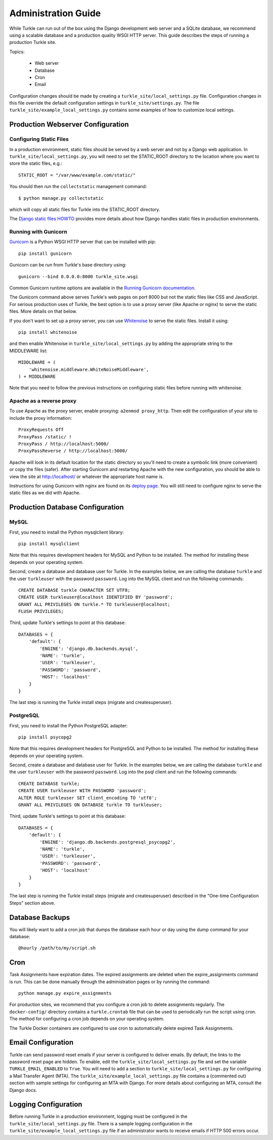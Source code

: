 Administration Guide
====================

While Turkle can run out of the box using the Django development web server
and a SQLite database, we recommend using a scalable database and a production
quality WSGI HTTP server. This guide describes the steps of running a production
Turkle site.

Topics:

 * Web server
 * Database
 * Cron
 * Email

Configuration changes should be made by creating a
``turkle_site/local_settings.py`` file.  Configuration changes in this
file override the default configuration settings in
``turkle_site/settings.py``.  The file
``turkle_site/example_local_settings.py`` contains some examples of how
to customize local settings.

Production Webserver Configuration
----------------------------------

Configuring Static Files
````````````````````````

In a production environment, static files should be served by a web
server and not by a Django web application.  In ``turkle_site/local_settings.py``, you
will need to set the STATIC_ROOT directory to the location where you
want to store the static files, e.g.::

    STATIC_ROOT = "/var/www/example.com/static/"

You should then run the ``collectstatic`` management command::

    $ python manage.py collectstatic

which will copy all static files for Turkle into the STATIC_ROOT
directory.

The `Django static files HOWTO`_
provides more details about how Django handles static files in
production environments.

Running with Gunicorn
`````````````````````

Gunicorn_ is a Python WSGI HTTP server that can
be installed with pip::

    pip install gunicorn

Gunicorn can be run from Turkle's base directory using::

    gunicorn --bind 0.0.0.0:8000 turkle_site.wsgi

Common Gunicorn runtime options are available in the
`Running Gunicorn documentation`_.

The Gunicorn command above serves Turkle's web pages on port 8000 but
not the static files like CSS and JavaScript.  For serious production
uses of Turkle, the best option is to use a proxy server (like Apache
or nginx) to serve the static files. More details on that below.

If you don't want to set up a proxy server, you can use
Whitenoise_ to serve the static files.  Install it using::

    pip install whitenoise

and then enable Whitenoise in ``turkle_site/local_settings.py`` by
adding the appropriate string to the MIDDLEWARE list::

    MIDDLEWARE = (
        'whitenoise.middleware.WhiteNoiseMiddleware',
    ) + MIDDLEWARE

Note that you need to follow the previous instructions on configuring static files
before running with whitenoise.

Apache as a reverse proxy
`````````````````````````

To use Apache as the proxy server, enable proxying: ``a2enmod proxy_http``.
Then edit the configuration of your site to include the proxy information::

    ProxyRequests Off
    ProxyPass /static/ !
    ProxyPass / http://localhost:5000/
    ProxyPassReverse / http://localhost:5000/

Apache will look in its default location for the static directory so you'll need to create
a symbolic link (more convenient) or copy the files (safer).
After starting Gunicorn and restarting Apache with the new configuration, you should
be able to view the site at http://localhost/ or whatever the appropriate host name is.

Instructions for using Gunicorn with nginx are found on its `deploy page`_.
You will still need to configure nginx to serve the static files as we did with Apache.

Production Database Configuration
---------------------------------

MySQL
`````

First, you need to install the Python mysqlclient library::

    pip install mysqlclient

Note that this requires development headers for MySQL and Python to be installed.
The method for installing these depends on your operating system.

Second, create a database and database user for Turkle. In the examples below,
we are calling the database ``turkle`` and the user ``turkleuser`` with the password ``password``.
Log into the MySQL client and run the following commands::

    CREATE DATABASE turkle CHARACTER SET UTF8;
    CREATE USER turkleuser@localhost IDENTIFIED BY 'password';
    GRANT ALL PRIVILEGES ON turkle.* TO turkleuser@localhost;
    FLUSH PRIVILEGES;

Third, update Turkle's settings to point at this database::

    DATABASES = {
	'default': {
	    'ENGINE': 'django.db.backends.mysql',
	    'NAME': 'turkle',
	    'USER': 'turkleuser',
	    'PASSWORD': 'password',
	    'HOST': 'localhost'
	}
    }

The last step is running the Turkle install steps (migrate and createsuperuser).

PostgreSQL
``````````

First, you need to install the Python PostgreSQL adapter::

    pip install psycopg2

Note that this requires development headers for PostgreSQL and Python to be installed.
The method for installing these depends on your operating system.

Second, create a database and database user for Turkle. In the examples below,
we are calling the database ``turkle`` and the user ``turkleuser`` with the password ``password``.
Log into the psql client and run the following commands::

    CREATE DATABASE turkle;
    CREATE USER turkleuser WITH PASSWORD 'password';
    ALTER ROLE turkleuser SET client_encoding TO 'utf8';
    GRANT ALL PRIVILEGES ON DATABASE turkle TO turkleuser;

Third, update Turkle's settings to point at this database::

    DATABASES = {
	'default': {
	    'ENGINE': 'django.db.backends.postgresql_psycopg2',
	    'NAME': 'turkle',
	    'USER': 'turkleuser',
	    'PASSWORD': 'password',
	    'HOST': 'localhost'
	}
    }

The last step is running the Turkle install steps (migrate and
createsuperuser) described in the "One-time Configuration Steps"
section above.

Database Backups
----------------

You will likely want to add a cron job that dumps the database each
hour or day using the dump command for your database::

    @hourly /path/to/my/script.sh

Cron
----

Task Assignments have expiration dates. The expired assignments are deleted
when the expire_assignments command is run. This can be done manually through
the administration pages or by running the command::

    python manage.py expire_assignments

For production sites, we recommend that you configure a cron job to delete
assignments regularly. The ``docker-config/`` directory contains a 
``turkle.crontab`` file that can be used to periodically run the script 
using cron.  The method for configuring a cron job depends on your 
operating system.

The Turkle Docker containers are configured to use cron to
automatically delete expired Task Assignments.

Email Configuration
-------------------

Turkle can send password reset emails if your server is configured to deliver emails.
By default, the links to the password reset page are hidden.
To enable, edit the ``turkle_site/local_settings.py`` file and set the variable ``TURKLE_EMAIL_ENABLED`` to ``True``.
You will need to add a section to ``turkle_site/local_settings.py`` for
configuring a Mail Transfer Agent (MTA).  The
``turkle_site/example_local_settings.py`` file contains a (commented out) section with
sample settings for configuring an MTA with Django.  For more details
about configuring an MTA, consult the Django docs.

Logging Configuration
---------------------

Before running Turkle in a production environment, logging must be configured 
in the ``turkle_site/local_settings.py`` file. There is a sample logging
configuration in the ``turkle_site/example_local_settings.py``
file if an administrator wants to receive emails if HTTP 500 errors occur.

.. _`Django static files HOWTO`: https://docs.djangoproject.com/en/2.2/howto/static-files/deployment/
.. _Gunicorn: https://gunicorn.org
.. _`Running Gunicorn documentation`: http://docs.gunicorn.org/en/stable/run.html
.. _Whitenoise: https://pypi.org/project/whitenoise/
.. _`deploy page`: http://docs.gunicorn.org/en/latest/deploy.html
